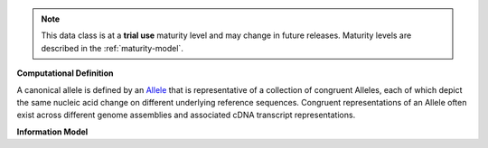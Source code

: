 .. note:: This data class is at a **trial use** maturity level and may \
    change in future releases. Maturity \
    levels are described in the :ref:`maturity-model`.

**Computational Definition**

A canonical allele is defined by an `Allele <https://vrs.ga4gh.org/en/2.x/concepts/MolecularVariation/Allele.html#>`_ that is representative of a collection of congruent Alleles, each of which depict the same nucleic acid change on different underlying reference sequences. Congruent representations of an Allele often exist across different genome assemblies and associated cDNA transcript representations.

**Information Model**


.. list-table::
   :class: clean-wrap
   :header-rows: 1
   :align: left
   :widths: auto

   *  - Field
      - Flags
      - Type
      - Limits
      - Description
